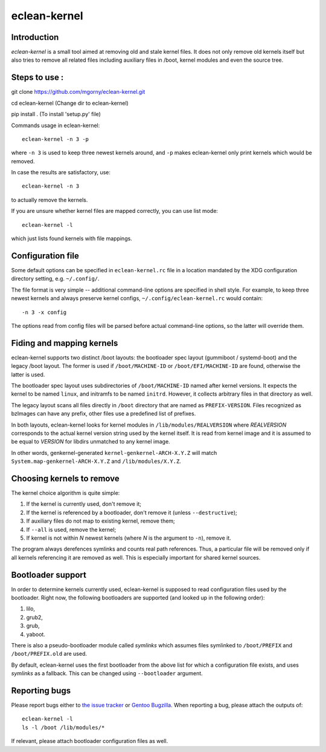 eclean-kernel
=============

Introduction
------------

*eclean-kernel* is a small tool aimed at removing old and stale kernel files. It
does not only remove old kernels itself but also tries to remove all related
files including auxiliary files in /boot, kernel modules and even the source
tree.


Steps to use :
----------------

git clone https://github.com/mgorny/eclean-kernel.git

cd eclean-kernel (Change dir to eclean-kernel)

pip install .  (To install 'setup.py' file)

Commands usage in eclean-kernel::

	eclean-kernel -n 3 -p

where ``-n 3`` is used to keep three newest kernels around, and ``-p`` makes
eclean-kernel only print kernels which would be removed.

In case the results are satisfactory, use::

	eclean-kernel -n 3

to actually remove the kernels.

If you are unsure whether kernel files are mapped correctly, you can use
list mode::

	eclean-kernel -l

which just lists found kernels with file mappings.


Configuration file
------------------

Some default options can be specified in ``eclean-kernel.rc`` file in a location
mandated by the XDG configuration directory setting, e.g. ``~/.config/``.

The file format is very simple -- additional command-line options are specified
in shell style. For example, to keep three newest kernels and always preserve
kernel configs, ``~/.config/eclean-kernel.rc`` would contain::

	-n 3 -x config

The options read from config files will be parsed before actual command-line
options, so the latter will override them.


Fiding and mapping kernels
--------------------------

eclean-kernel supports two distinct /boot layouts: the bootloader spec
layout (gummiboot / systemd-boot) and the legacy /boot layout.
The former is used if ``/boot/MACHINE-ID`` or ``/boot/EFI/MACHINE-ID``
are found, otherwise the latter is used.

The bootloader spec layout uses subdirectories of ``/boot/MACHINE-ID``
named after kernel versions. It expects the kernel to be named
``linux``, and initramfs to be named ``initrd``. However, it collects
arbitrary files in that directory as well.

The legacy layout scans all files directly in ``/boot`` directory
that are named as ``PREFIX-VERSION``. Files recognized as bzImages
can have any prefix, other files use a predefined list of prefixes.

In both layouts, eclean-kernel looks for kernel modules
in ``/lib/modules/REALVERSION`` where *REALVERSION* corresponds to
the actual kernel version string used by the kernel itself. It is read
from kernel image and it is assumed to be equal to *VERSION* for libdirs
unmatched to any kernel image.

In other words, genkernel-generated ``kernel-genkernel-ARCH-X.Y.Z`` will
match ``System.map-genkernel-ARCH-X.Y.Z`` and ``/lib/modules/X.Y.Z``.


Choosing kernels to remove
--------------------------

The kernel choice algorithm is quite simple:

1. If the kernel is currently used, don't remove it;
2. If the kernel is referenced by a bootloader, don't remove it
   (unless ``--destructive``);
3. If auxiliary files do not map to existing kernel, remove them;
4. If ``--all`` is used, remove the kernel;
5. If kernel is not within *N* newest kernels (where *N* is the argument
   to ``-n``), remove it.

The program always derefences symlinks and counts real path references. Thus,
a particular file will be removed only if all kernels referencing it are removed
as well. This is especially important for shared kernel sources.


Bootloader support
------------------

In order to determine kernels currently used, eclean-kernel is supposed to read
configuration files used by the bootloader. Right now, the following bootloaders
are supported (and looked up in the following order):

1. lilo,
2. grub2,
3. grub,
4. yaboot.

There is also a pseudo-bootloader module called *symlinks* which assumes files
symlinked to ``/boot/PREFIX`` and ``/boot/PREFIX.old`` are used.

By default, eclean-kernel uses the first bootloader from the above list for
which a configuration file exists, and uses *symlinks* as a fallback. This can
be changed using ``--bootloader`` argument.


Reporting bugs
--------------

Please report bugs either to `the issue tracker`_ or `Gentoo Bugzilla`_. When
reporting a bug, please attach the outputs of::

	eclean-kernel -l
	ls -l /boot /lib/modules/*

If relevant, please attach bootloader configuration files as well.

.. _the issue tracker: https://github.com/mgorny/eclean-kernel/issues
.. _Gentoo Bugzilla: https://bugs.gentoo.org/


.. vim:syn=rst

